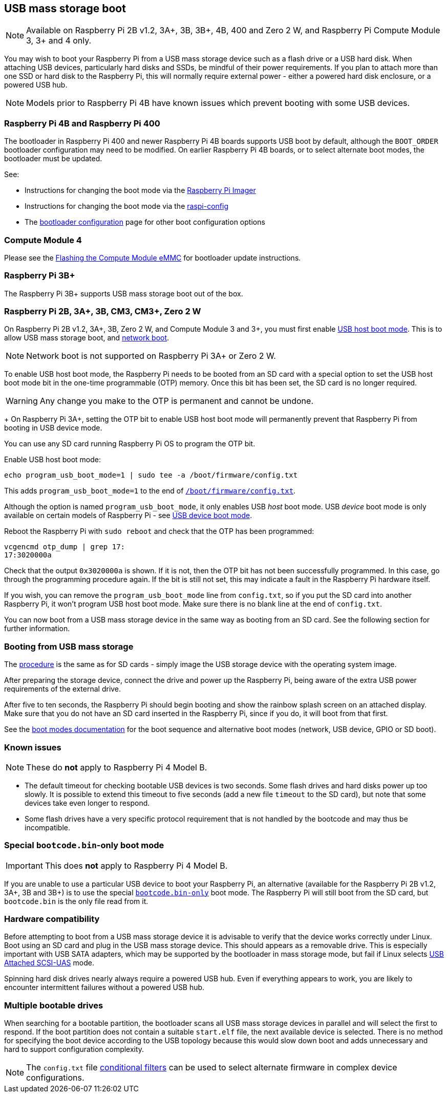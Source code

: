 == USB mass storage boot

NOTE: Available on Raspberry Pi 2B v1.2, 3A+, 3B, 3B+, 4B, 400 and Zero 2 W, and Raspberry Pi Compute Module 3, 3+ and 4 only.

You may wish to boot your Raspberry Pi from a USB mass storage device such as a flash drive or a USB hard disk. When attaching USB devices, particularly hard disks and SSDs, be mindful of their power requirements. If you plan to attach more than one SSD or hard disk to the Raspberry Pi, this will normally require external power - either a powered hard disk enclosure, or a powered USB hub. 

NOTE: Models prior to Raspberry Pi 4B have known issues which prevent booting with some USB devices.

[[pi4]]
=== Raspberry Pi 4B and Raspberry Pi 400

The bootloader in Raspberry Pi 400 and newer Raspberry Pi 4B boards supports USB boot by default, although the `BOOT_ORDER` bootloader configuration may need to be modified. On earlier Raspberry Pi 4B boards, or to select alternate boot modes, the bootloader must be updated.

See:

* Instructions for changing the boot mode via the xref:raspberry-pi.adoc#imager[Raspberry Pi Imager]
* Instructions for changing the boot mode via the xref:raspberry-pi.adoc#raspi-config[raspi-config]
* The xref:raspberry-pi.adoc#raspberry-pi-bootloader-configuration[bootloader configuration] page for other boot configuration options

[[cm4]]
=== Compute Module 4

Please see the xref:compute-module.adoc#flashing-the-compute-module-emmc[Flashing the Compute Module eMMC] for bootloader update instructions.

=== Raspberry Pi 3B+

The Raspberry Pi 3B+ supports USB mass storage boot out of the box.

=== Raspberry Pi 2B, 3A+, 3B, CM3, CM3+, Zero 2 W

On  Raspberry Pi 2B v1.2, 3A+, 3B, Zero 2 W, and Compute Module 3 and 3+, you must first enable xref:raspberry-pi.adoc#usb-host-boot-mode[USB host boot mode]. This is to allow USB mass storage boot, and xref:raspberry-pi.adoc#network-booting[network boot]. 

NOTE: Network boot is not supported on Raspberry Pi 3A+ or Zero 2 W.

To enable USB host boot mode, the Raspberry Pi needs to be booted from an SD card with a special option to set the USB host boot mode bit in the one-time programmable (OTP) memory. Once this bit has been set, the SD card is no longer required. 

WARNING: Any change you make to the OTP is permanent and cannot be undone.
+
On Raspberry Pi 3A+, setting the OTP bit to enable USB host boot mode will permanently prevent that Raspberry Pi from booting in USB device mode.

You can use any SD card running Raspberry Pi OS to program the OTP bit.

Enable USB host boot mode:

[,bash]
----
echo program_usb_boot_mode=1 | sudo tee -a /boot/firmware/config.txt
----

This adds `program_usb_boot_mode=1` to the end of xref:config_txt.adoc#what-is-config-txt[`/boot/firmware/config.txt`].

Although the option is named `program_usb_boot_mode`, it only enables USB _host_ boot mode. USB _device_ boot mode is only available on certain models of Raspberry Pi - see xref:raspberry-pi.adoc#usb-device-boot-mode[USB device boot mode].

Reboot the Raspberry Pi with `sudo reboot` and check that the OTP has been programmed:

[,bash]
----
vcgencmd otp_dump | grep 17:
17:3020000a
----

Check that the output `0x3020000a` is shown. If it is not, then the OTP bit has not been successfully programmed. In this case, go through the programming procedure again. If the bit is still not set, this may indicate a fault in the Raspberry Pi hardware itself.

If you wish, you can remove the `program_usb_boot_mode` line from `config.txt`, so if you put the SD card into another Raspberry Pi, it won't program USB host boot mode. Make sure there is no blank line at the end of `config.txt`.

You can now boot from a USB mass storage device in the same way as booting from an SD card. See the following section for further information.

=== Booting from USB mass storage

The xref:getting-started.adoc#installing-the-operating-system[procedure] is the same as for SD cards - simply image the USB storage device with the operating system image.

After preparing the storage device, connect the drive and power up the Raspberry Pi, being aware of the extra USB power requirements of the external drive.

After five to ten seconds, the Raspberry Pi should begin booting and show the rainbow splash screen on an attached display. Make sure that you do not have an SD card inserted in the Raspberry Pi, since if you do, it will boot from that first.

See the xref:raspberry-pi.adoc#raspberry-pi-boot-modes[boot modes documentation] for the boot sequence and alternative boot modes (network, USB device, GPIO or SD boot).

=== Known issues 

NOTE: These do *not* apply to Raspberry Pi 4 Model B.

* The default timeout for checking bootable USB devices is two seconds. Some flash drives and hard disks power up too slowly. It is possible to extend this timeout to five seconds (add a new file `timeout` to the SD card), but note that some devices take even longer to respond.
* Some flash drives have a very specific protocol requirement that is not handled by the bootcode and may thus be incompatible.

=== Special `bootcode.bin`-only boot mode

IMPORTANT: This does *not* apply to Raspberry Pi 4 Model B.

If you are unable to use a particular USB device to boot your Raspberry Pi, an alternative (available for the Raspberry Pi 2B v1.2, 3A+, 3B and 3B+) is to use the special xref:raspberry-pi.adoc#raspberry-pi-boot-modes[`bootcode.bin-only`] boot mode. The Raspberry Pi will still boot from the SD card, but `bootcode.bin` is the only file read from it.

=== Hardware compatibility

Before attempting to boot from a USB mass storage device it is advisable to verify that the device works correctly under Linux. Boot using an SD card and plug in the USB mass storage device. This should appears as a removable drive. This is especially important with USB SATA adapters, which may be supported by the bootloader in mass storage mode, but fail if Linux selects https://en.wikipedia.org/wiki/USB_Attached_SCSI[USB Attached SCSI-UAS] mode.  

Spinning hard disk drives nearly always require a powered USB hub. Even if everything appears to work, you are likely to encounter intermittent failures without a powered USB hub.

=== Multiple bootable drives

When searching for a bootable partition, the bootloader scans all USB mass storage devices in parallel and will select the first to respond. If the boot partition does not contain a suitable `start.elf` file, the next available device is selected.  There is no method for specifying the boot device according to the USB topology because this would slow down boot and adds unnecessary and hard to support configuration complexity.

NOTE: The `config.txt` file xref:config_txt.adoc#conditional-filters[conditional filters] can be used to select alternate firmware in complex device configurations.
